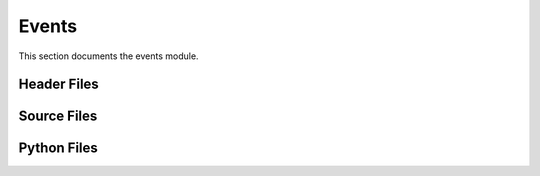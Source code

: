 Events
======

This section documents the events module.

Header Files
------------

.. doxygenfile:: AnalysisG/events/bsm_4tops/include/bsm_4tops/event.h
   :project: AnalysisG

.. doxygenfile:: AnalysisG/events/bsm_4tops/include/bsm_4tops/particles.h
   :project: AnalysisG

.. doxygenfile:: AnalysisG/events/exp_mc20/include/exp_mc20/event.h
   :project: AnalysisG

.. doxygenfile:: AnalysisG/events/exp_mc20/include/exp_mc20/particles.h
   :project: AnalysisG

.. doxygenfile:: AnalysisG/events/gnn/include/inference/gnn-event.h
   :project: AnalysisG

.. doxygenfile:: AnalysisG/events/gnn/include/inference/gnn-particles.h
   :project: AnalysisG

.. doxygenfile:: AnalysisG/events/ssml_mc20/include/ssml_mc20/event.h
   :project: AnalysisG

.. doxygenfile:: AnalysisG/events/ssml_mc20/include/ssml_mc20/particles.h
   :project: AnalysisG

Source Files
------------

.. doxygenfile:: AnalysisG/events/bsm_4tops/cxx/event.cxx
   :project: AnalysisG

.. doxygenfile:: AnalysisG/events/bsm_4tops/cxx/particles.cxx
   :project: AnalysisG

.. doxygenfile:: AnalysisG/events/exp_mc20/cxx/event.cxx
   :project: AnalysisG

.. doxygenfile:: AnalysisG/events/exp_mc20/cxx/particles.cxx
   :project: AnalysisG

.. doxygenfile:: AnalysisG/events/gnn/cxx/event.cxx
   :project: AnalysisG

.. doxygenfile:: AnalysisG/events/gnn/cxx/particles.cxx
   :project: AnalysisG

.. doxygenfile:: AnalysisG/events/ssml_mc20/cxx/event.cxx
   :project: AnalysisG

.. doxygenfile:: AnalysisG/events/ssml_mc20/cxx/jets.cxx
   :project: AnalysisG

.. doxygenfile:: AnalysisG/events/ssml_mc20/cxx/leptons.cxx
   :project: AnalysisG

.. doxygenfile:: AnalysisG/events/ssml_mc20/cxx/particles.cxx
   :project: AnalysisG

Python Files
------------

.. doxygenfile:: AnalysisG/events/__init__.pxd
   :project: AnalysisG

.. doxygenfile:: AnalysisG/events/__init__.py
   :project: AnalysisG

.. doxygenfile:: AnalysisG/events/bsm_4tops/__init__.pxd
   :project: AnalysisG

.. doxygenfile:: AnalysisG/events/bsm_4tops/__init__.py
   :project: AnalysisG

.. doxygenfile:: AnalysisG/events/bsm_4tops/event_bsm_4tops.pxd
   :project: AnalysisG

.. doxygenfile:: AnalysisG/events/bsm_4tops/event_bsm_4tops.pyx
   :project: AnalysisG

.. doxygenfile:: AnalysisG/events/bsm_4tops/particle_bsm_4tops.pxd
   :project: AnalysisG

.. doxygenfile:: AnalysisG/events/bsm_4tops/particle_bsm_4tops.pyx
   :project: AnalysisG

.. doxygenfile:: AnalysisG/events/exp_mc20/__init__.pxd
   :project: AnalysisG

.. doxygenfile:: AnalysisG/events/exp_mc20/__init__.py
   :project: AnalysisG

.. doxygenfile:: AnalysisG/events/exp_mc20/event_exp_mc20.pxd
   :project: AnalysisG

.. doxygenfile:: AnalysisG/events/exp_mc20/event_exp_mc20.pyx
   :project: AnalysisG

.. doxygenfile:: AnalysisG/events/exp_mc20/particle_exp_mc20.pxd
   :project: AnalysisG

.. doxygenfile:: AnalysisG/events/exp_mc20/particle_exp_mc20.pyx
   :project: AnalysisG

.. doxygenfile:: AnalysisG/events/gnn/__init__.pxd
   :project: AnalysisG

.. doxygenfile:: AnalysisG/events/gnn/__init__.py
   :project: AnalysisG

.. doxygenfile:: AnalysisG/events/gnn/event_gnn.pxd
   :project: AnalysisG

.. doxygenfile:: AnalysisG/events/gnn/event_gnn.pyx
   :project: AnalysisG

.. doxygenfile:: AnalysisG/events/gnn/particle_gnn.pxd
   :project: AnalysisG

.. doxygenfile:: AnalysisG/events/gnn/particle_gnn.pyx
   :project: AnalysisG

.. doxygenfile:: AnalysisG/events/ssml_mc20/__init__.pxd
   :project: AnalysisG

.. doxygenfile:: AnalysisG/events/ssml_mc20/__init__.py
   :project: AnalysisG

.. doxygenfile:: AnalysisG/events/ssml_mc20/event_ssml_mc20.pxd
   :project: AnalysisG

.. doxygenfile:: AnalysisG/events/ssml_mc20/event_ssml_mc20.pyx
   :project: AnalysisG

.. doxygenfile:: AnalysisG/events/ssml_mc20/particle_ssml_mc20.pxd
   :project: AnalysisG

.. doxygenfile:: AnalysisG/events/ssml_mc20/particle_ssml_mc20.pyx
   :project: AnalysisG

